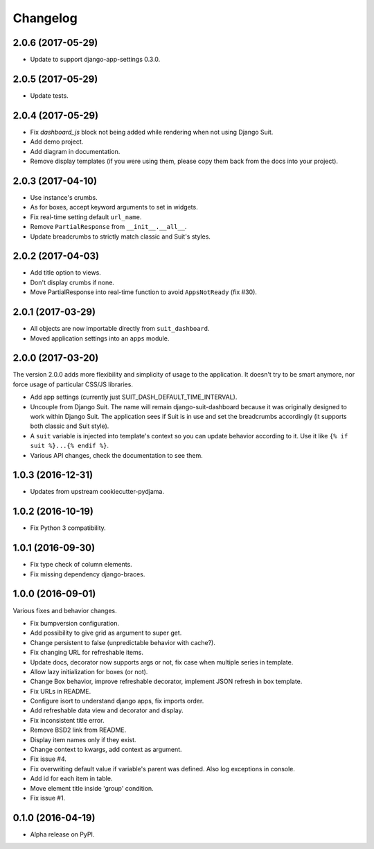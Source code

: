 =========
Changelog
=========

2.0.6 (2017-05-29)
==================

- Update to support django-app-settings 0.3.0.

2.0.5 (2017-05-29)
==================

- Update tests.

2.0.4 (2017-05-29)
==================

* Fix `dashboard_js` block not being added while rendering when not using Django Suit.
* Add demo project.
* Add diagram in documentation.
* Remove display templates (if you were using them, please copy them
  back from the docs into your project).

2.0.3 (2017-04-10)
==================

* Use instance's crumbs.
* As for boxes, accept keyword arguments to set in widgets.
* Fix real-time setting default ``url_name``.
* Remove ``PartialResponse`` from ``__init__.__all__``.
* Update breadcrumbs to strictly match classic and Suit's styles.


2.0.2 (2017-04-03)
==================

* Add title option to views.
* Don't display crumbs if none.
* Move PartialResponse into real-time function to avoid ``AppsNotReady`` (fix #30).

2.0.1 (2017-03-29)
==================

* All objects are now importable directly from ``suit_dashboard``.
* Moved application settings into an ``apps`` module.


2.0.0 (2017-03-20)
==================

The version 2.0.0 adds more flexibility and simplicity of usage
to the application. It doesn't try to be smart anymore, nor force usage
of particular CSS/JS libraries.

* Add app settings (currently just SUIT_DASH_DEFAULT_TIME_INTERVAL).
* Uncouple from Django Suit. The name will remain django-suit-dashboard because
  it was originally designed to work within Django Suit. The application sees
  if Suit is in use and set the breadcrumbs accordingly (it supports both
  classic and Suit style).
* A ``suit`` variable is injected into template's context so you can update
  behavior according to it. Use it like ``{% if suit %}...{% endif %}``.
* Various API changes, check the documentation to see them.

1.0.3 (2016-12-31)
==================

* Updates from upstream cookiecutter-pydjama.

1.0.2 (2016-10-19)
==================

* Fix Python 3 compatibility.

1.0.1 (2016-09-30)
==================

* Fix type check of column elements.
* Fix missing dependency django-braces.

1.0.0 (2016-09-01)
==================

Various fixes and behavior changes.

* Fix bumpversion configuration.
* Add possibility to give grid as argument to super get.
* Change persistent to false (unpredictable behavior with cache?).
* Fix changing URL for refreshable items.
* Update docs, decorator now supports args or not, fix case when multiple series in template.
* Allow lazy initialization for boxes (or not).
* Change Box behavior, improve refreshable decorator, implement JSON refresh in box template.
* Fix URLs in README.
* Configure isort to understand django apps, fix imports order.
* Add refreshable data view and decorator and display.
* Fix inconsistent title error.
* Remove BSD2 link from README.
* Display item names only if they exist.
* Change context to kwargs, add context as argument.
* Fix issue #4.
* Fix overwriting default value if variable's parent was defined. Also log exceptions in console.
* Add id for each item in table.
* Move element title inside 'group' condition.
* Fix issue #1.

0.1.0 (2016-04-19)
==================

* Alpha release on PyPI.
